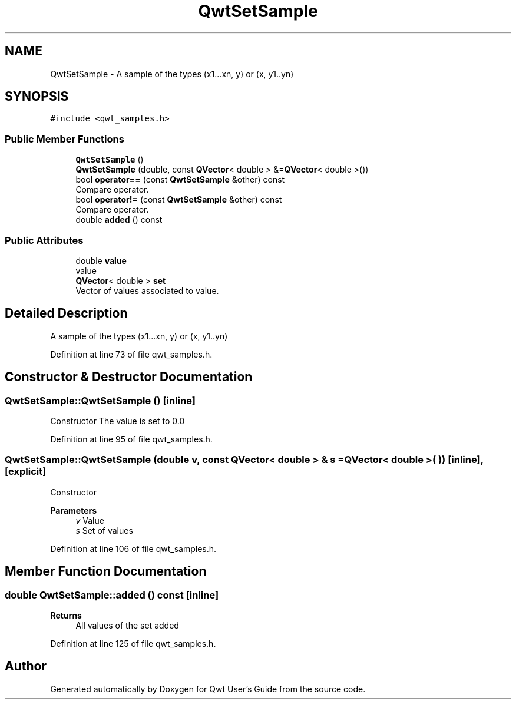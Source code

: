 .TH "QwtSetSample" 3 "Sun Jul 18 2021" "Version 6.2.0" "Qwt User's Guide" \" -*- nroff -*-
.ad l
.nh
.SH NAME
QwtSetSample \- A sample of the types (x1\&.\&.\&.xn, y) or (x, y1\&.\&.yn)  

.SH SYNOPSIS
.br
.PP
.PP
\fC#include <qwt_samples\&.h>\fP
.SS "Public Member Functions"

.in +1c
.ti -1c
.RI "\fBQwtSetSample\fP ()"
.br
.ti -1c
.RI "\fBQwtSetSample\fP (double, const \fBQVector\fP< double > &=\fBQVector\fP< double >())"
.br
.ti -1c
.RI "bool \fBoperator==\fP (const \fBQwtSetSample\fP &other) const"
.br
.RI "Compare operator\&. "
.ti -1c
.RI "bool \fBoperator!=\fP (const \fBQwtSetSample\fP &other) const"
.br
.RI "Compare operator\&. "
.ti -1c
.RI "double \fBadded\fP () const"
.br
.in -1c
.SS "Public Attributes"

.in +1c
.ti -1c
.RI "double \fBvalue\fP"
.br
.RI "value "
.ti -1c
.RI "\fBQVector\fP< double > \fBset\fP"
.br
.RI "Vector of values associated to value\&. "
.in -1c
.SH "Detailed Description"
.PP 
A sample of the types (x1\&.\&.\&.xn, y) or (x, y1\&.\&.yn) 
.PP
Definition at line 73 of file qwt_samples\&.h\&.
.SH "Constructor & Destructor Documentation"
.PP 
.SS "QwtSetSample::QwtSetSample ()\fC [inline]\fP"
Constructor The value is set to 0\&.0 
.PP
Definition at line 95 of file qwt_samples\&.h\&.
.SS "QwtSetSample::QwtSetSample (double v, const \fBQVector\fP< double > & s = \fC\fBQVector\fP< double >( )\fP)\fC [inline]\fP, \fC [explicit]\fP"
Constructor
.PP
\fBParameters\fP
.RS 4
\fIv\fP Value 
.br
\fIs\fP Set of values 
.RE
.PP

.PP
Definition at line 106 of file qwt_samples\&.h\&.
.SH "Member Function Documentation"
.PP 
.SS "double QwtSetSample::added () const\fC [inline]\fP"

.PP
\fBReturns\fP
.RS 4
All values of the set added 
.RE
.PP

.PP
Definition at line 125 of file qwt_samples\&.h\&.

.SH "Author"
.PP 
Generated automatically by Doxygen for Qwt User's Guide from the source code\&.
